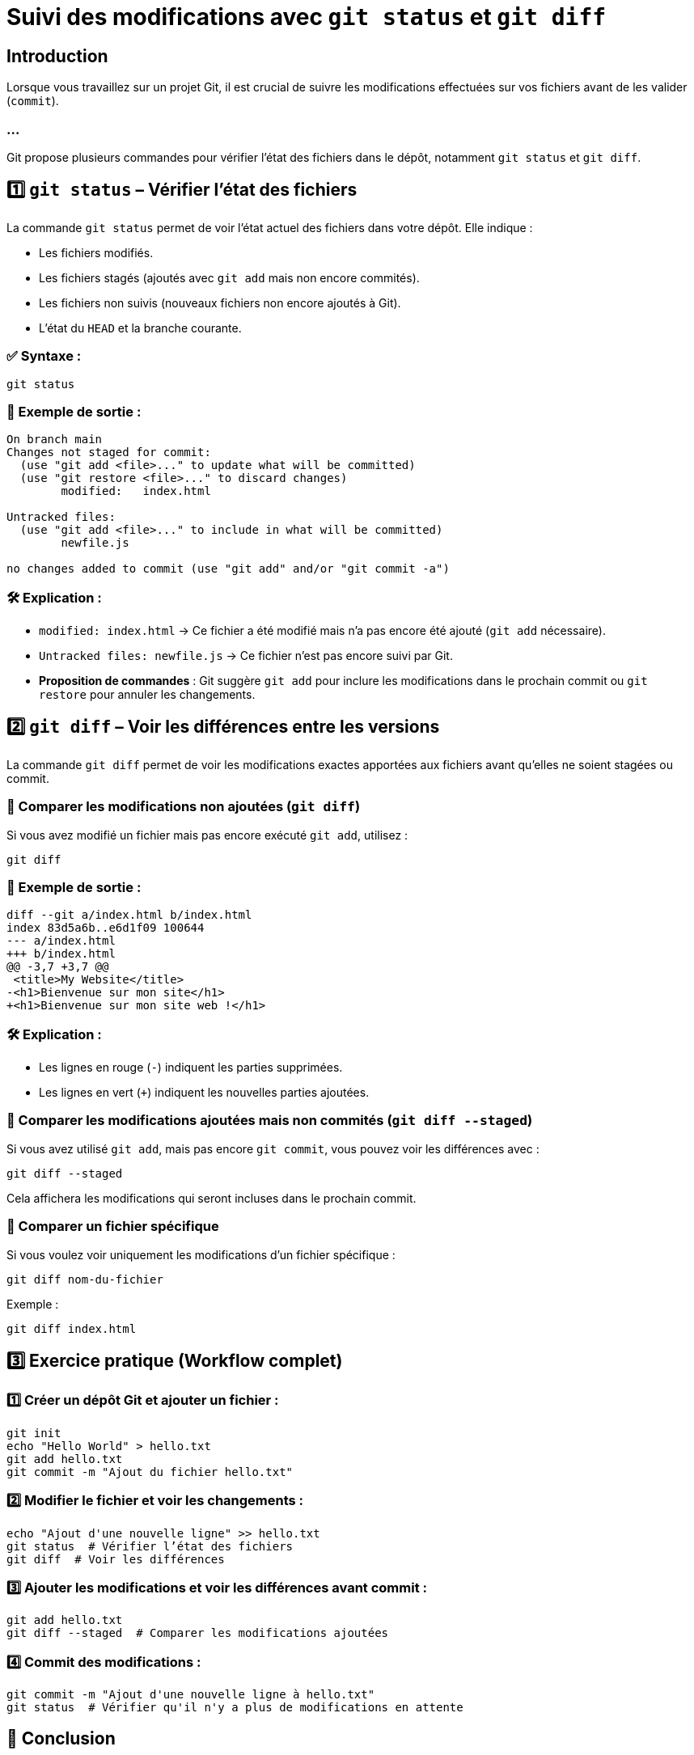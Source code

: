 = Suivi des modifications avec `git status` et `git diff`
:revealjs_theme: black
:source-highlighter: highlight.js
:icons: font

== Introduction

Lorsque vous travaillez sur un projet Git, il est crucial de suivre les modifications effectuées sur vos fichiers avant de les valider (`commit`). 

=== ...

Git propose plusieurs commandes pour vérifier l'état des fichiers dans le dépôt, notamment `git status` et `git diff`.

== 1️⃣ `git status` – Vérifier l'état des fichiers

La commande `git status` permet de voir l'état actuel des fichiers dans votre dépôt. Elle indique :

- Les fichiers modifiés.
- Les fichiers stagés (ajoutés avec `git add` mais non encore commités).
- Les fichiers non suivis (nouveaux fichiers non encore ajoutés à Git).
- L’état du `HEAD` et la branche courante.

=== ✅ Syntaxe :
[source,bash]
----
git status
----

=== 🎯 Exemple de sortie :
[source,bash]
----
On branch main
Changes not staged for commit:
  (use "git add <file>..." to update what will be committed)
  (use "git restore <file>..." to discard changes)
        modified:   index.html

Untracked files:
  (use "git add <file>..." to include in what will be committed)
        newfile.js

no changes added to commit (use "git add" and/or "git commit -a")
----

=== 🛠 Explication :

- `modified: index.html` → Ce fichier a été modifié mais n’a pas encore été ajouté (`git add` nécessaire).
- `Untracked files: newfile.js` → Ce fichier n’est pas encore suivi par Git.
- **Proposition de commandes** : Git suggère `git add` pour inclure les modifications dans le prochain commit ou `git restore` pour annuler les changements.

== 2️⃣ `git diff` – Voir les différences entre les versions

La commande `git diff` permet de voir les modifications exactes apportées aux fichiers avant qu’elles ne soient stagées ou commit.

=== 🔹 Comparer les modifications non ajoutées (`git diff`)
Si vous avez modifié un fichier mais pas encore exécuté `git add`, utilisez :
[source,bash]
----
git diff
----

=== 🎯 Exemple de sortie :
[source,diff]
----
diff --git a/index.html b/index.html
index 83d5a6b..e6d1f09 100644
--- a/index.html
+++ b/index.html
@@ -3,7 +3,7 @@
 <title>My Website</title>
-<h1>Bienvenue sur mon site</h1>
+<h1>Bienvenue sur mon site web !</h1>
----

=== 🛠 Explication :

- Les lignes en rouge (`-`) indiquent les parties supprimées.
- Les lignes en vert (`+`) indiquent les nouvelles parties ajoutées.

=== 🔹 Comparer les modifications ajoutées mais non commités (`git diff --staged`)
Si vous avez utilisé `git add`, mais pas encore `git commit`, vous pouvez voir les différences avec :
[source,bash]
----
git diff --staged
----
Cela affichera les modifications qui seront incluses dans le prochain commit.

=== 🔹 Comparer un fichier spécifique
Si vous voulez voir uniquement les modifications d’un fichier spécifique :
[source,bash]
----
git diff nom-du-fichier
----

Exemple :
[source,bash]
----
git diff index.html
----

== 3️⃣ Exercice pratique (Workflow complet)

=== 1️⃣ Créer un dépôt Git et ajouter un fichier :
[source,bash]
----
git init
echo "Hello World" > hello.txt
git add hello.txt
git commit -m "Ajout du fichier hello.txt"
----

=== 2️⃣ Modifier le fichier et voir les changements :
[source,bash]
----
echo "Ajout d'une nouvelle ligne" >> hello.txt
git status  # Vérifier l’état des fichiers
git diff  # Voir les différences
----

=== 3️⃣ Ajouter les modifications et voir les différences avant commit :
[source,bash]
----
git add hello.txt
git diff --staged  # Comparer les modifications ajoutées
----

=== 4️⃣ Commit des modifications :
[source,bash]
----
git commit -m "Ajout d'une nouvelle ligne à hello.txt"
git status  # Vérifier qu'il n'y a plus de modifications en attente
----

== 🎯 Conclusion

`git status` : Montre l’état des fichiers dans le dépôt (modifiés, stagés, non suivis).

=== ...
`git diff` : Affiche les différences avant `git add`, et `git diff --staged` montre les différences avant `git commit`. 

=== ...

Ces commandes sont essentielles pour éviter les erreurs et suivre les modifications avec précision. 


